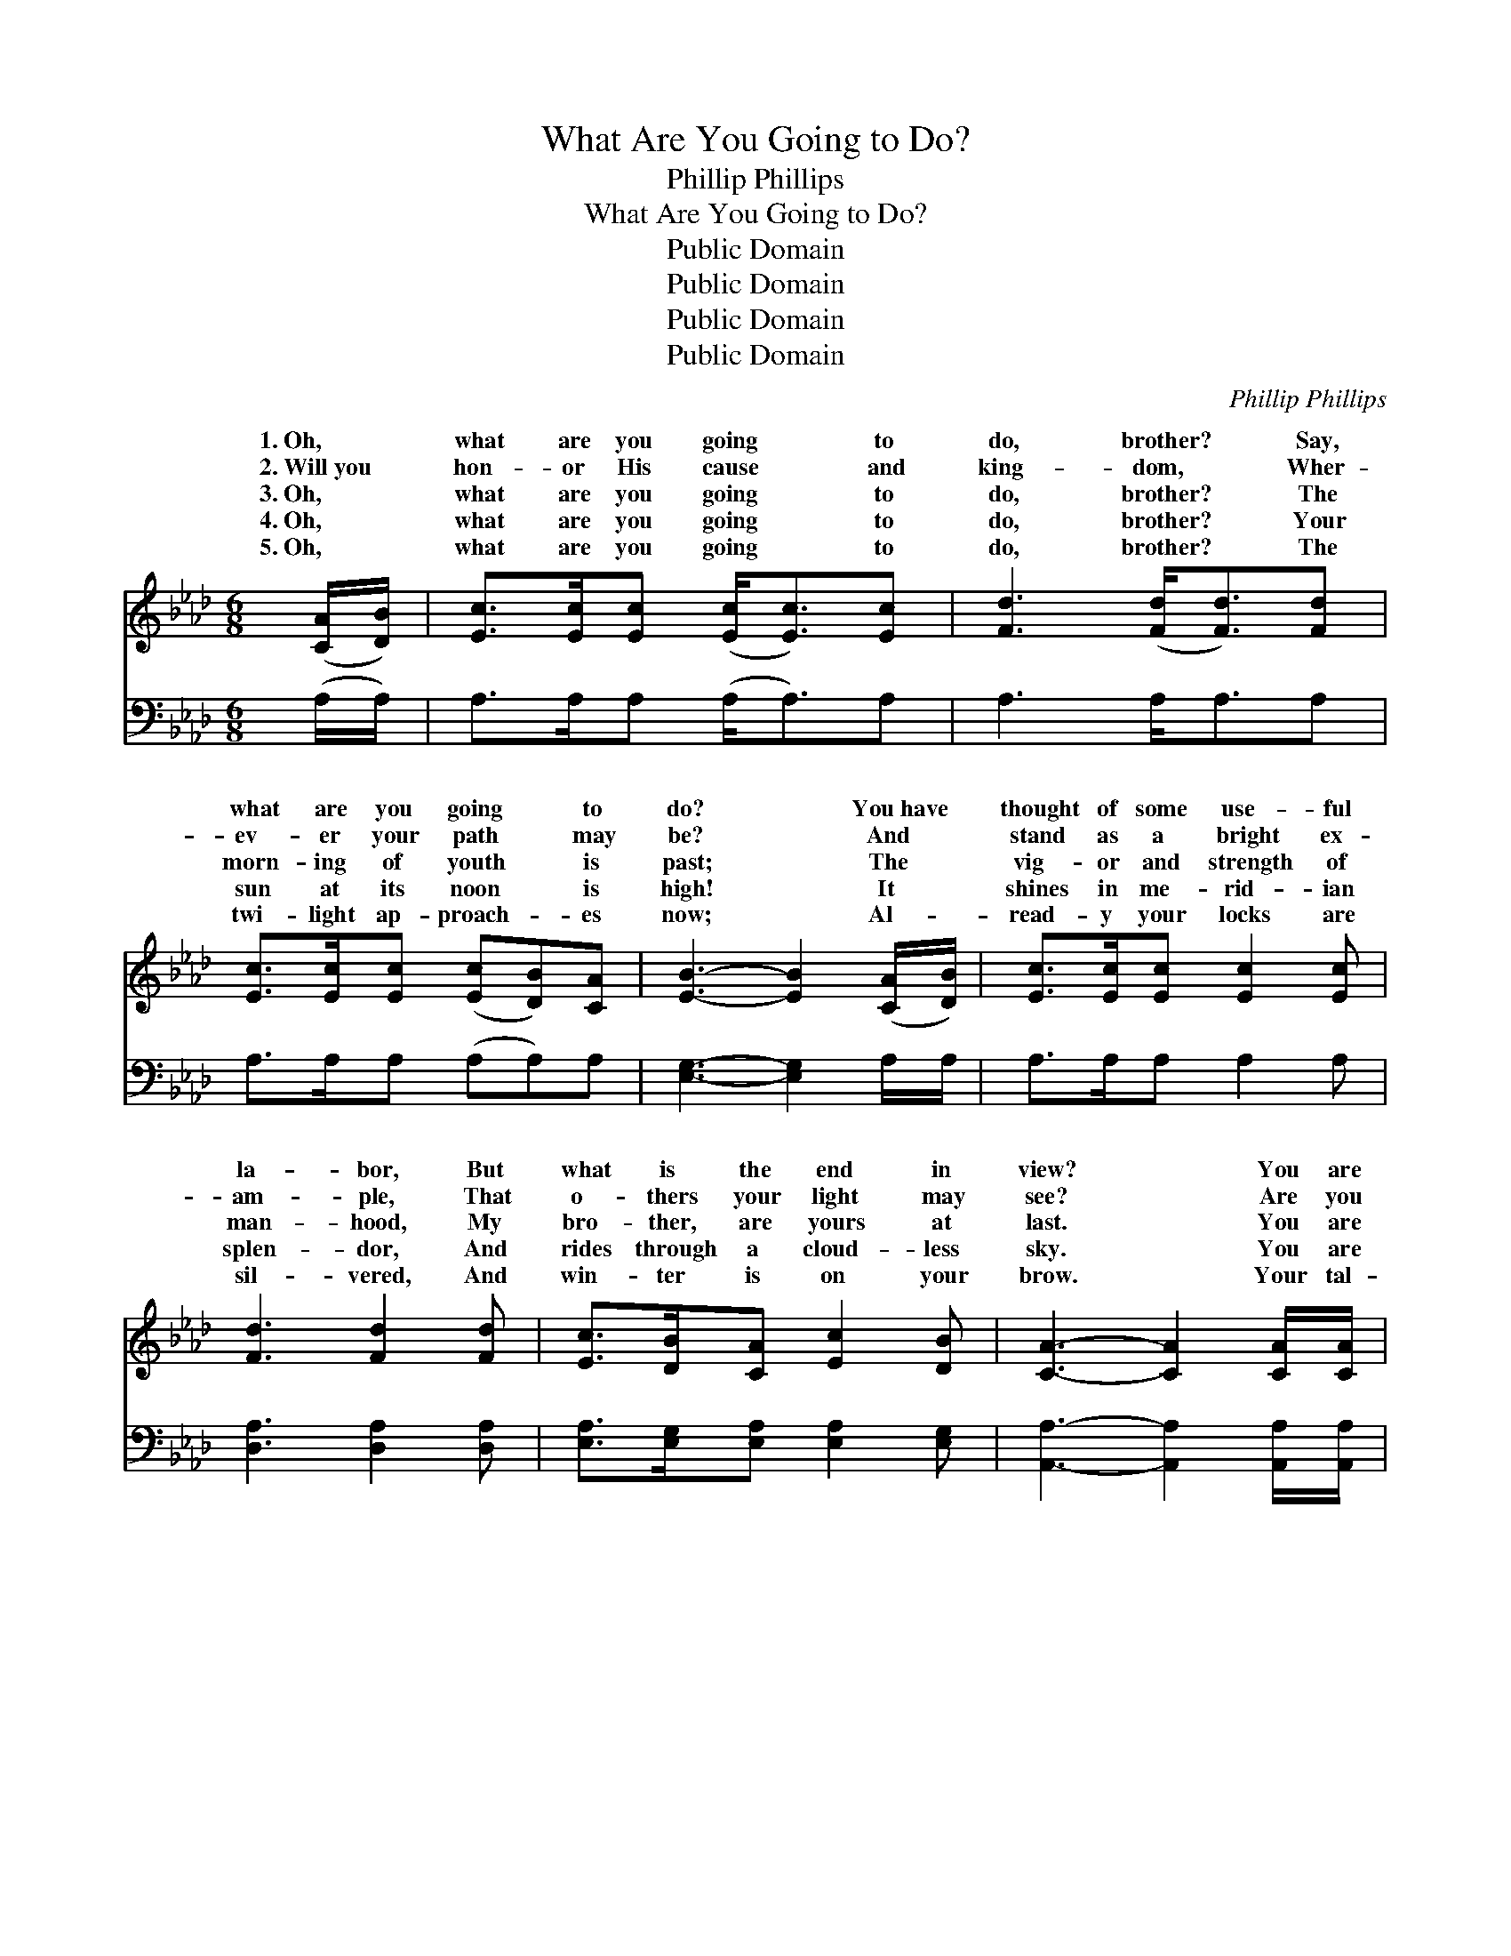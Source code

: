 X:1
T:What Are You Going to Do?
T:Phillip Phillips
T:What Are You Going to Do?
T:Public Domain
T:Public Domain
T:Public Domain
T:Public Domain
C:Phillip Phillips
Z:Public Domain
%%score ( 1 2 ) ( 3 4 )
L:1/8
M:6/8
K:Ab
V:1 treble 
V:2 treble 
V:3 bass 
V:4 bass 
V:1
 ([CA]/[DB]/) | [Ec]>[Ec][Ec] ([Ec]<[Ec])[Ec] | [Fd]3 ([Fd]<[Fd])[Fd] | %3
w: 1.~Oh, *|what are you going * to|do, brother? * Say,|
w: 2.~Will~you *|hon- or His cause * and|king- dom, * Wher-|
w: 3.~Oh, *|what are you going * to|do, brother? * The|
w: 4.~Oh, *|what are you going * to|do, brother? * Your|
w: 5.~Oh, *|what are you going * to|do, brother? * The|
 [Ec]>[Ec][Ec] ([Ec][DB])[CA] | [EB]3- [EB]2 ([CA]/[DB]/) | [Ec]>[Ec][Ec] [Ec]2 [Ec] | %6
w: what are you going * to|do? * You~have *|thought of some use- ful|
w: ev- er your path * may|be? * And *|stand as a bright ex-|
w: morn- ing of youth * is|past; * The *|vig- or and strength of|
w: sun at its noon * is|high! * It *|shines in me- rid- ian|
w: twi- light ap- proach- * es|now; * Al- *|read- y your locks are|
 [Fd]3 [Fd]2 [Fd] | [Ec]>[DB][CA] [Ec]2 [DB] | [CA]3- [CA]2 [CA]/[CA]/ | %9
w: la- bor, But|what is the end in|view? * You are|
w: am- ple, That|o- thers your light may|see? * Are you|
w: man- hood, My|bro- ther, are yours at|last. * You are|
w: splen- dor, And|rides through a cloud- less|sky. * You are|
w: sil- vered, And|win- ter is on your|brow. * Your tal-|
 [EG]>[EG][EG] ([EG][EA])[EB] | [EB] [EA]4 [EB] | [Ec]>[Ec][Ec] (cd)[Ae] | %12
w: fresh from the home~of * your|boy- hood, And|just in the bloom * of|
w: will- ing to live * for|Je- sus? And|rea- dy the cross * to|
w: ris- ing in world- * ly|pros- pects, And|pros- pered in earth- * ly|
w: hold- ing a high * po-|si- tion Of|hon- or, of trust, * and|
w: ents, your time, your * rich-|es, To Je-|sus, your Mas- ter, * give;|
 [GB]3- [GB]2 ([GB]/[GB]/) | [Ac]>[Ac][Ac] (cd)[Ae] | [Af] [Ae]4 [Ac] | [Ae]>[Ad][Ac] [Ed]2 [DB] | %16
w: Have~you * tast- *|ed the spark- ling * wa-|That flows from|the fount of truth? Is~your|
w: Are~you * will- *|ing to meet re- * proach-|The frowns of|the world to share? Your|
w: A * du- *|ty to those less * fa-|The smile of|your for- tune brings. Go|
w: Are~you * will- *|ing to give the * glor-|And praise to|your Sav- ior’s Name? The|
w: ask * if *|the world a- round * you|bet- ter be-|cause you live. You are|
 [CA]3- [CA]2 | ([CA]/[EG]/) | [DF]>[DF][DF] ([FA]>[EG])[DF] | [DF] [CE]3- [CE]2 [CA] | %20
w: heart *|in *|the Sav- ior’s keep- * ing?|Re- mem- * ber,|
w: lot *|may *|per- haps be hum- * ble,|But God * has|
w: prove *|that *|your heart is grate- * ful—|The Lord * has|
w: re- *|gions *|that sit in dark- * ness|Are stretch- * ing|
w: near- *|ing *|the brink of Jor- * dan,|But still * there|
 [EG]>[EG][EG] (GA)[EB] | [EA]3- [EA]2 ([CA]/[DB]/) | [Ec]>[Ec][Ec] [Ec]<[Ec][Ec] | %23
w: He died for you! * Then|are * you *|go- ing to do, bro- ther?|
w: a work for you! * Then|are * you *|go- ing to do, bro- ther?|
w: a work for you! * Then|are * you *|go- ing to do, bro- ther?|
w: their hands to you; * Then,|are * you *|go- ing to do, bro- ther?|
w: is work for you; * Then,|are * you *|go- ing to do, bro- ther?|
 [Fd]3 [DF]<[DF][DF] | [CE][EA][GB] [Ac]<[Ac][GB] | A4 |] %26
w: Say, what are you|go- ing to do? * *||
w: Say, what are you|go- ing to do? * *||
w: Say, what are you|go- ing to do? * *||
w: Say, what are you|go- ing to do? * *||
w: Say, what are you|go- ing to do? * *||
V:2
 x | x6 | x6 | x6 | x6 | x6 | x6 | x6 | x6 | x6 | x6 | x3 E2 x | x6 | x3 A2 x | x6 | x6 | x5 | x | %18
w: |||||||||||youth!||ter,|||||
w: |||||||||||bear?||es?|||||
w: |||||||||||things:||vored|||||
w: |||||||||||fame;||y|||||
w: |||||||||||Then||Is|||||
 x6 | x7 | x3 E2 x | x6 | x6 | x6 | x6 | A4 |] %26
w: ||what||||||
w: ||what||||||
w: ||what||||||
w: ||what||||||
w: ||what||||||
V:3
 (A,/A,/) | A,>A,A, (A,<A,)A, | A,3 A,<A,A, | A,>A,A, (A,A,)A, | [E,G,]3- [E,G,]2 A,/A,/ | %5
 A,>A,A, A,2 A, | [D,A,]3 [D,A,]2 [D,A,] | [E,A,]>[E,G,][E,A,] [E,A,]2 [E,G,] | %8
 [A,,A,]3- [A,,A,]2 [A,,A,]/[A,,A,]/ | [E,B,]>[E,B,][E,B,] [E,B,][E,C][E,D] | [A,D] [A,C]4 [E,G,] | %11
 A,>A,A, (A,B,)[C,C] | [E,E]3- [E,E]2 ([E,E]/[E,E]/) | [A,E]>[A,E][A,E] (A,B,)[A,C] | %14
 [A,D] [A,C]4 A, | [E,C]>[E,B,][E,A,] [E,B,]2 [E,G,] | [A,,A,]3- [A,,A,]2 | [A,,A,]/[C,A,]/ | %18
 [D,A,]>[D,A,][D,A,] [D,A,]2 [D,A,] | [A,,A,] [A,,A,]3- [A,,A,]2 [A,,A,] | %20
 [E,B,]>[E,B,][E,B,] (B,C)[E,D] | [A,C]3- [A,C]2 A, | A,>A,A, A,<A,A, | %23
 [D,A,]3 [D,A,]<[D,A,][D,A,] | [E,A,][E,C][E,E] [E,E]<[E,E][E,D] | [A,,C]4 |] %26
V:4
 x | x6 | x6 | x6 | x6 | x6 | x6 | x6 | x6 | x6 | x6 | x3 A,2 x | x6 | x3 A,2 x | x6 | x6 | x5 | %17
 x | x6 | x7 | x3 E,2 x | x5 A, | A,>A,A, A,<A,A, | x6 | x6 | x4 |] %26

